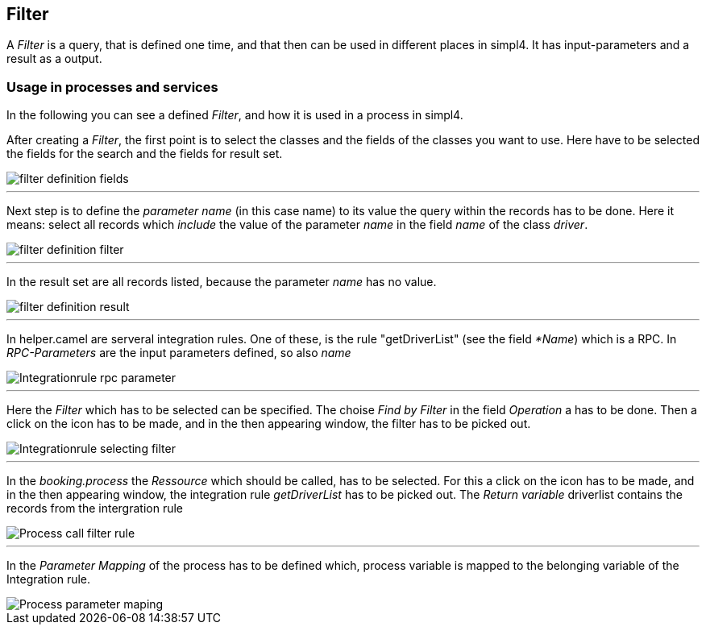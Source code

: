 :linkattrs:

== Filter ==

A _Filter_ is a query, that is defined one time, and that then can be used in different places in simpl4.
It has input-parameters and a result as a output.

=== Usage in processes and services

In the following you can see a defined _Filter_, and how it is used in a process in simpl4.

After creating a _Filter_, the first point is to select the classes and the fields of the classes you want to use.
Here have to be selected the fields for the search and the fields for result set.
[.width200]
image::web/Documentation/pictures/filter/filter_definition_fields.png[]

---

Next step is to define the _parameter name_ (in this case name) to its value the query within the records has to be done. 
Here it means: select all records which _include_ the value of the parameter _name_ in the field _name_ of the class _driver_.
[.width200]
image::web/Documentation/pictures/filter/filter_definition_filter.png[]

---

In the result set are all records listed, because the parameter _name_ has no value.
[.width200]
image::web/Documentation/pictures/filter/filter_definition_result.png[]

---

In helper.camel are serveral integration rules.
One of these, is the rule "getDriverList" (see the field _*Name_) which is a RPC.
In _RPC-Parameters_ are the input parameters defined, so also _name_ 
[.width200]
image::web/Documentation/pictures/filter/Integrationrule_rpc_parameter.png[]

---

Here the _Filter_ which has to be selected can be specified.
The choise _Find by Filter_ in the field _Operation_ a has to be done. Then a click on the icon has to be made, and in the then appearing window, the filter has to be picked out.
[.width200]
image::web/Documentation/pictures/filter/Integrationrule_selecting_filter.png[]

---

In the _booking.process_ the _Ressource_ which should be called, has to be selected.
For this a click on the icon has to be made, and in the then appearing window, the integration rule _getDriverList_ has to be picked out.
The _Return variable_ driverlist contains the records from the intergration rule 
[.width200]
image::web/Documentation/pictures/filter/Process_call_filter_rule.png[]

---

In the _Parameter Mapping_ of the process has to be defined which, process variable is mapped to the belonging variable of the Integration rule.
[.width200]
image::web/Documentation/pictures/filter/Process_parameter_maping.png[]